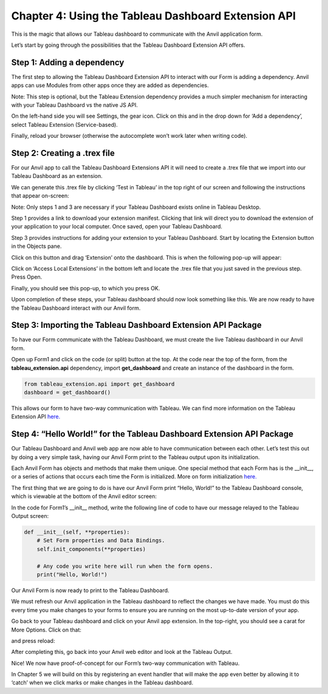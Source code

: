 Chapter 4: Using the Tableau Dashboard Extension API
====================================================

This is the magic that allows our Tableau dashboard to communicate with the Anvil application form.


Let’s start by going through the possibilities that the Tableau Dashboard Extension API offers.

Step 1: Adding a dependency
~~~~~~~~~~~~~~~~~~~~~~~~~~~~

The first step to allowing the Tableau Dashboard Extension API to interact with our Form is adding a dependency. Anvil apps can use Modules from other apps once they are added as dependencies. 

Note: This step is optional, but the Tableau Extension dependency provides a much simpler mechanism for interacting with your Tableau Dashboard vs the native JS API.

On the left-hand side you will see Settings, the gear icon. Click on this and in the drop down for ‘Add a dependency’, select Tableau Extension (Service-based). 

Finally, reload your browser (otherwise the autocomplete won’t work later when writing code).

.. image:: images/25-adding-dependency.png

Step 2: Creating a .trex file
~~~~~~~~~~~~~~~~~~~~~~~~~~~~~~

For our Anvil app to call the Tableau Dashboard Extensions API it will need to create a .trex file that we import into our Tableau Dashboard as an extension.

We can generate this .trex file by clicking ‘Test in Tableau’ in the top right of our screen and following the instructions that appear on-screen:

.. image:: images/26-generate-trex.png

Note: Only steps 1 and 3 are necessary if your Tableau Dashboard exists online in Tableau Desktop.

Step 1 provides a link to download your extension manifest. Clicking that link will direct you to download the extension of your application to your local computer. Once saved, open your Tableau Dashboard.

Step 3 provides instructions for adding your extension to your Tableau Dashboard. Start by locating the Extension button in the Objects pane.


.. image:: images/27-click-extension-button.png

Click on this button and drag ‘Extension’ onto the dashboard. This is when the following pop-up will appear:

.. image:: images/28-access-local-extensions.png

Click on ‘Access Local Extensions’ in the bottom left and locate the .trex file that you just saved in the previous step. Press Open.

Finally, you should see this pop-up, to which you press OK.

.. image:: images/29-allow-extension.png

Upon completion of these steps, your Tableau dashboard should now look something like this. We are now ready to have the Tableau Dashboard interact with our Anvil form.

.. image:: images/30-extension-is-on-screen-now.png

Step 3: Importing the Tableau Dashboard Extension API Package
~~~~~~~~~~~~~~~~~~~~~~~~~~~~~~~~~~~~~~~~~~~~~~~~~~~~~~~~~~~~~

To have our Form communicate with the Tableau Dashboard, we must create the live Tableau dashboard in our Anvil form. 

Open up Form1 and click on the code (or split) button at the top. At the code near the top of the form, from the **tableau_extension.api** dependency, import **get_dashboard** and create an instance of the dashboard in the form.

.. code-block:: python

    from tableau_extension.api import get_dashboard
    dashboard = get_dashboard()

This allows our form to have two-way communication with Tableau. We can find more information on the Tableau Extension API `here. <https://tableau.github.io/extensions-api/>`_ 

Step 4: “Hello World!” for the Tableau Dashboard Extension API Package
~~~~~~~~~~~~~~~~~~~~~~~~~~~~~~~~~~~~~~~~~~~~~~~~~~~~~~~~~~~~~~~~~~~~~~

Our Tableau Dashboard and Anvil web app are now able to have communication between each other. Let’s test this out by doing a very simple task, having our Anvil Form print to the Tableau output upon its initialization.

Each Anvil Form has objects and methods that make them unique. One special method that each Form has is the __init__, or a series of actions that occurs each time the Form is initialized. More on form initialization `here. <https://anvil.works/docs/client/components/forms#how-forms-are-initialised>`_

The first thing that we are going to do is have our Anvil Form print “Hello, World!” to the Tableau Dashboard console, which is viewable at the bottom of the Anvil editor screen:

.. image:: images/31-bottom-anvil-editor.png

In the code for Form1’s __init__ method, write the following line of code to have our message relayed to the Tableau Output screen:

.. code-block:: python

    def __init__(self, **properties):
        # Set Form properties and Data Bindings.
        self.init_components(**properties)

        # Any code you write here will run when the form opens.
        print("Hello, World!")


Our Anvil Form is now ready to print to the Tableau Dashboard.

We must refresh our Anvil application in the Tableau dashboard to reflect the changes we have made. You must do this every time you make changes to your forms to ensure you are running on the most up-to-date version of your app. 

Go back to your Tableau dashboard and click on your Anvil app extension. In the top-right, you should see a carat for More Options. Click on that: 

.. image:: images/32-tableau-caret.png

and press reload:

.. image:: images/33-tableau-caret-2.png

After completing this, go back into your Anvil web editor and look at the Tableau Output.

.. image:: images/34-tableau-output-hello-world.png

Nice! We now have proof-of-concept for our Form’s two-way communication with Tableau.

In Chapter 5 we will build on this by registering an event handler that will make the app even better by allowing it to ‘catch’ when we click marks or make changes in the Tableau dashboard.
